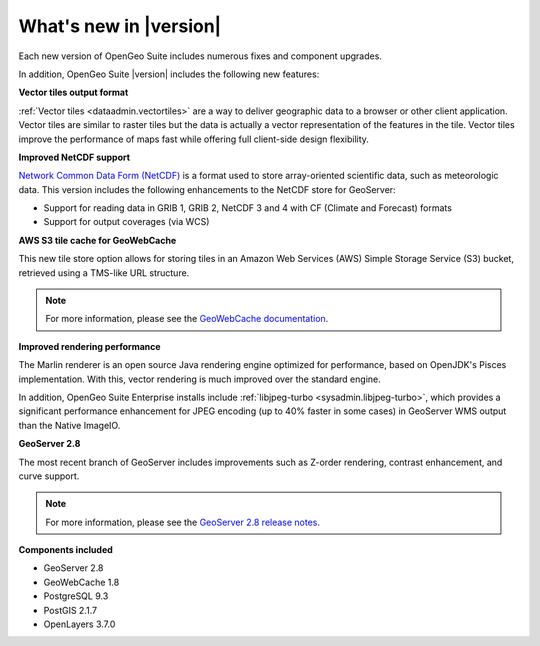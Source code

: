 .. _whatsnew:

What's new in |version|
=======================

Each new version of OpenGeo Suite includes numerous fixes and component upgrades.

In addition, OpenGeo Suite |version| includes the following new features:

**Vector tiles output format**

:ref:`Vector tiles <dataadmin.vectortiles>` are a way to deliver geographic data to a browser or other client application. Vector tiles are similar to raster tiles but the data is actually a vector representation of the features in the tile. Vector tiles improve the performance of maps fast while offering full client-side design flexibility. 

**Improved NetCDF support**

`Network Common Data Form (NetCDF) <http://www.unidata.ucar.edu/software/netcdf/>`_ is a format used to store array-oriented scientific data, such as meteorologic data. This version includes the following enhancements to the NetCDF store for GeoServer:

* Support for reading data in GRIB 1, GRIB 2, NetCDF 3 and 4 with CF (Climate and Forecast) formats
* Support for output coverages (via WCS)

.. todo:: Need a link to something.

**AWS S3 tile cache for GeoWebCache**

This new tile store option allows for storing tiles in an Amazon Web Services (AWS) Simple Storage Service (S3) bucket, retrieved using a TMS-like URL structure.

.. note:: For more information, please see the `GeoWebCache documentation <http://suite.opengeo.org/docs/latest/geowebcache/configuration/storage.html>`_.

**Improved rendering performance**

The Marlin renderer is an open source Java rendering engine optimized for performance, based on OpenJDK's Pisces implementation. With this, vector rendering is much improved over the standard engine.

In addition, OpenGeo Suite Enterprise installs include :ref:`libjpeg-turbo <sysadmin.libjpeg-turbo>`, which provides a significant performance enhancement for JPEG encoding (up to 40% faster in some cases) in GeoServer WMS output than the Native ImageIO.

**GeoServer 2.8**

The most recent branch of GeoServer includes improvements such as Z-order rendering, contrast enhancement, and curve support.

.. note:: For more information, please see the `GeoServer 2.8 release notes <http://blog.geoserver.org/2015/09/30/geoserver-2-8-0-released/>`_.

**Components included**

* GeoServer 2.8
* GeoWebCache 1.8
* PostgreSQL 9.3
* PostGIS 2.1.7
* OpenLayers 3.7.0

